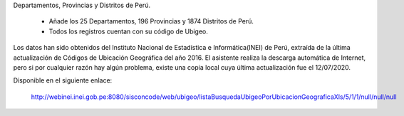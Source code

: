Departamentos, Provincias y Distritos de Perú.

  * Añade los 25 Departamentos, 196 Provincias y 1874 Distritos de Perú.
  * Todos los registros cuentan con su código de Ubigeo.

Los datos han sido obtenidos del Instituto Nacional de Estadística e Informática(INEI)
de Perú, extraída de la última actualización de Códigos de Ubicación Geográfica del
año 2016. El asistente realiza la descarga automática de Internet, pero si por
cualquier razón hay algún problema, existe una copia local cuya última actualización
fue el 12/07/2020.

Disponible en el siguiente enlace:

  http://webinei.inei.gob.pe:8080/sisconcode/web/ubigeo/listaBusquedaUbigeoPorUbicacionGeograficaXls/5/1/1/null/null/null
